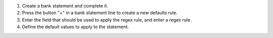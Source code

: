 #. Create a bank statement and complete it.
#. Press the button "+" in a bank statement line to create a new defaults rule.
#. Enter the field that should be used to apply the regex rule, and enter a
   regex rule.
#. Define the default values to apply to the statement.
